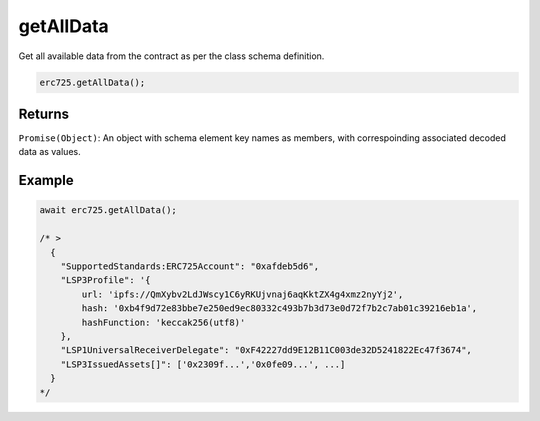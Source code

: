 .. _api-get-all-data:

==================================================
getAllData
==================================================

Get all available data from the contract as per the class schema definition.

.. code-block:: javascript
  
  erc725.getAllData();

--------------------------------------------------
Returns
--------------------------------------------------

``Promise(Object)``: An object with schema element key names as members, with correspoinding associated decoded data as values.

--------------------------------------------------
Example
--------------------------------------------------

.. code-block:: javascript

  await erc725.getAllData();

  /* >
    {
      "SupportedStandards:ERC725Account": "0xafdeb5d6",
      "LSP3Profile": '{
          url: 'ipfs://QmXybv2LdJWscy1C6yRKUjvnaj6aqKktZX4g4xmz2nyYj2',
          hash: '0xb4f9d72e83bbe7e250ed9ec80332c493b7b3d73e0d72f7b2c7ab01c39216eb1a',
          hashFunction: 'keccak256(utf8)'
      },
      "LSP1UniversalReceiverDelegate": "0xF42227dd9E12B11C003de32D5241822Ec47f3674",
      "LSP3IssuedAssets[]": ['0x2309f...','0x0fe09...', ...]
    }
  */

